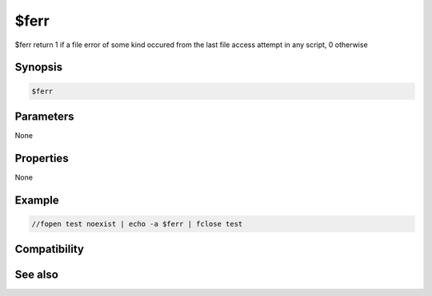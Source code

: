 $ferr
=====

$ferr return 1 if a file error of some kind occured from the last file access attempt in any script, 0 otherwise

Synopsis
--------

.. code:: text

    $ferr

Parameters
----------

None

Properties
----------

None

Example
-------

.. code:: text

    //fopen test noexist | echo -a $ferr | fclose test

Compatibility
-------------

.. compatibility:: 6.1

See also
--------

.. hlist::
    :columns: 4

    * :doc:`$feof </identifiers/feof>`
    * :doc:`$fopen </identifiers/fopen>`
    * :doc:`$fread </identifiers/fread>`
    * :doc:`$fgetc </identifiers/fgetc>`
    * :doc:`/flist </commands/flist>`
    * :doc:`/fopen </commands/fopen>`
    * :doc:`/fclose </commands/fclose>`
    * :doc:`/fwrite </commands/fwrite>`
    * :doc:`/fseek </commands/fseek>`

